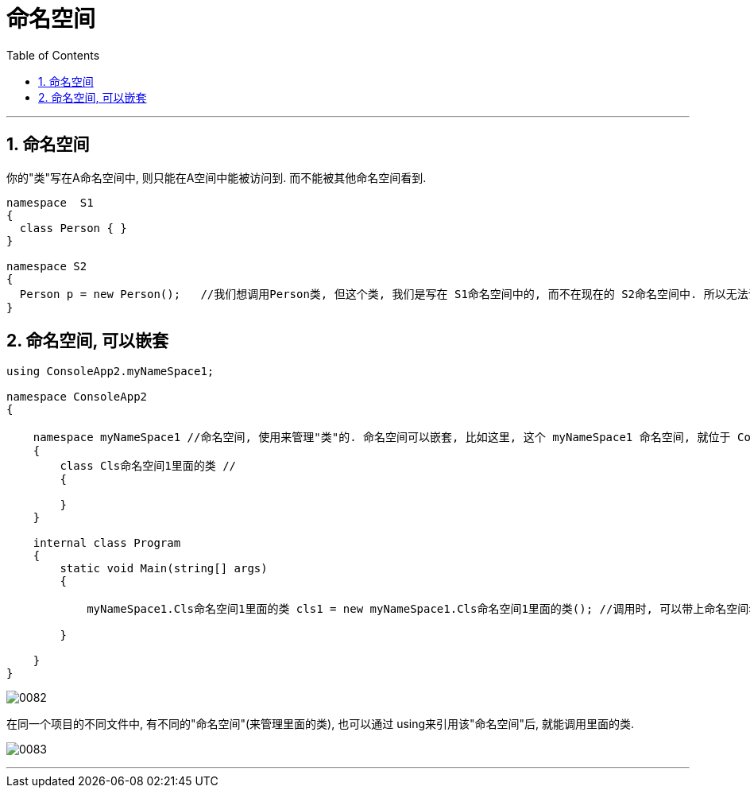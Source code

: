 
= 命名空间
:sectnums:
:toclevels: 3
:toc: left

---

== 命名空间

你的"类"写在A命名空间中, 则只能在A空间中能被访问到. 而不能被其他命名空间看到.

[source, java]
----
namespace  S1
{
  class Person { }
}

namespace S2
{
  Person p = new Person();   //我们想调用Person类, 但这个类, 我们是写在 S1命名空间中的, 而不在现在的 S2命名空间中. 所以无法调用, 会报错.
}
----

== 命名空间, 可以嵌套

[source, java]
----
using ConsoleApp2.myNameSpace1;

namespace ConsoleApp2
{

    namespace myNameSpace1 //命名空间, 使用来管理"类"的. 命名空间可以嵌套, 比如这里, 这个 myNameSpace1 命名空间, 就位于 ConsoleApp2 命名空间的内部.
    {
        class Cls命名空间1里面的类 //
        {

        }
    }

    internal class Program
    {
        static void Main(string[] args)
        {

            myNameSpace1.Cls命名空间1里面的类 cls1 = new myNameSpace1.Cls命名空间1里面的类(); //调用时, 可以带上命名空间名, 来调用里面的类.

        }

    }
}
----

image:/img/0082.png[,]

在同一个项目的不同文件中, 有不同的"命名空间"(来管理里面的类), 也可以通过 using来引用该"命名空间"后, 就能调用里面的类.

image:/img/0083.png[,]


---


